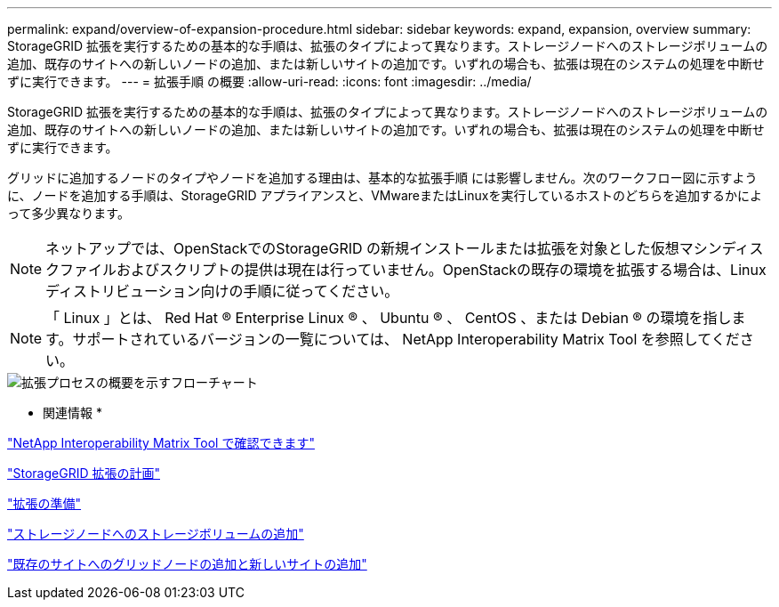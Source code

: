 ---
permalink: expand/overview-of-expansion-procedure.html 
sidebar: sidebar 
keywords: expand, expansion, overview 
summary: StorageGRID 拡張を実行するための基本的な手順は、拡張のタイプによって異なります。ストレージノードへのストレージボリュームの追加、既存のサイトへの新しいノードの追加、または新しいサイトの追加です。いずれの場合も、拡張は現在のシステムの処理を中断せずに実行できます。 
---
= 拡張手順 の概要
:allow-uri-read: 
:icons: font
:imagesdir: ../media/


[role="lead"]
StorageGRID 拡張を実行するための基本的な手順は、拡張のタイプによって異なります。ストレージノードへのストレージボリュームの追加、既存のサイトへの新しいノードの追加、または新しいサイトの追加です。いずれの場合も、拡張は現在のシステムの処理を中断せずに実行できます。

グリッドに追加するノードのタイプやノードを追加する理由は、基本的な拡張手順 には影響しません。次のワークフロー図に示すように、ノードを追加する手順は、StorageGRID アプライアンスと、VMwareまたはLinuxを実行しているホストのどちらを追加するかによって多少異なります。


NOTE: ネットアップでは、OpenStackでのStorageGRID の新規インストールまたは拡張を対象とした仮想マシンディスクファイルおよびスクリプトの提供は現在は行っていません。OpenStackの既存の環境を拡張する場合は、Linuxディストリビューション向けの手順に従ってください。


NOTE: 「 Linux 」とは、 Red Hat ® Enterprise Linux ® 、 Ubuntu ® 、 CentOS 、または Debian ® の環境を指します。サポートされているバージョンの一覧については、 NetApp Interoperability Matrix Tool を参照してください。

image::../media/expansion_workflow.png[拡張プロセスの概要を示すフローチャート]

* 関連情報 *

https://mysupport.netapp.com/matrix["NetApp Interoperability Matrix Tool で確認できます"^]

link:planning-expansion.html["StorageGRID 拡張の計画"]

link:preparing-for-expansion.html["拡張の準備"]

link:adding-storage-volumes-to-storage-nodes.html["ストレージノードへのストレージボリュームの追加"]

link:adding-grid-nodes-to-existing-site-or-adding-new-site.html["既存のサイトへのグリッドノードの追加と新しいサイトの追加"]

